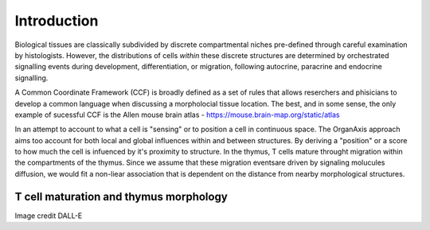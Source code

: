 Introduction
=====
Biological tissues are classically subdivided by discrete compartmental niches pre-defined through careful examination by histologists. However, the distributions of cells *within* these discrete structures are determined by orchestrated signalling events during development, differentiation, or migration, following autocrine, paracrine and endocrine signalling.

A Common Coordinate Framework (CCF) is broadly defined as a set of rules that allows reserchers and phisicians to develop a common language when discussing a morpholocial tissue location. The best, and in some sense, the only example of sucessful CCF is the Allen mouse brain atlas - https://mouse.brain-map.org/static/atlas

In an attempt to account to what a cell is "sensing" or to position a cell in continuous space. The OrganAxis approach aims too account for both local and global influences within and between structures. By deriving a "position" or a score to how much the cell is infuenced by it's proximity to structure. In the thymus, T cells mature throught migration within the compartments of the thymus. Since we assume that these migration eventsare driven by signaling molucules diffusion, we would fit a non-liear association that is dependent on the distance from nearby morphological structures. 

T cell maturation and thymus morphology
-----------------
.. image:: T_cell_education.PNG
  :width: 400
  :alt: Alternative text
Image credit DALL-E




